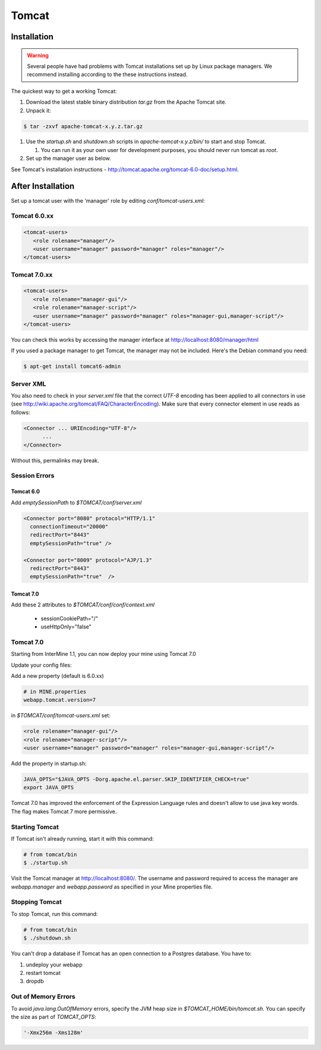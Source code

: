 Tomcat
===========


Installation
----------------------

.. warning::

   Several people have had problems with Tomcat installations set up by Linux package managers.  We recommend installing according to the these instructions instead.

The quickest way to get a working Tomcat:

#. Download the latest stable binary distribution `tar.gz` from the Apache Tomcat site. 
#. Unpack it:

.. code-block:: bash

   $ tar -zxvf apache-tomcat-x.y.z.tar.gz

#. Use the `startup.sh` and `shutdown.sh` scripts in `apache-tomcat-x.y.z/bin/` to start and stop Tomcat.  
 
   #. You can run it as your own user for development purposes, you should never run tomcat as `root`.

#. Set up the manager user as below.

See Tomcat's installation instructions - http://tomcat.apache.org/tomcat-6.0-doc/setup.html.

After Installation
----------------------

Set up a tomcat user with the 'manager' role by editing `conf/tomcat-users.xml`: 

Tomcat 6.0.xx
~~~~~~~~~~~~~~~~~~~~~~~~~~
   
.. code-block:: xml

   <tomcat-users>
      <role rolename="manager"/>
      <user username="manager" password="manager" roles="manager"/>
   </tomcat-users>

Tomcat 7.0.xx
~~~~~~~~~~~~~~~~~~~~~~~~~~

.. code-block:: xml

   <tomcat-users>
      <role rolename="manager-gui"/>
      <role rolename="manager-script"/>
      <user username="manager" password="manager" roles="manager-gui,manager-script"/>
   </tomcat-users>


You can check this works by accessing the manager interface at http://localhost:8080/manager/html

If you used a package manager to get Tomcat, the manager may not be included. Here's the Debian command you need:

.. code-block:: bash

   $ apt-get install tomcat6-admin


Server XML
~~~~~~~~~~~~

You also need to check in your `server.xml` file that the correct `UTF-8` encoding has been applied to all connectors in use (see http://wiki.apache.org/tomcat/FAQ/CharacterEncoding). Make sure that every connector element in use reads as follows:

.. code-block:: xml

   <Connector ... URIEncoding="UTF-8"/>
         ...
   </Connector>


Without this, permalinks may break.

Session Errors 
~~~~~~~~~~~~~~~~~~~~~~~~~~

Tomcat 6.0
^^^^^^^^^^^^^^^^^^^^^^^^^^^^^^^^^^^^^^^^^^

Add `emptySessionPath` to `$TOMCAT/conf/server.xml`

.. code-block:: xml

    <Connector port="8080" protocol="HTTP/1.1"
      connectionTimeout="20000"
      redirectPort="8443"
      emptySessionPath="true" />

    <Connector port="8009" protocol="AJP/1.3" 
      redirectPort="8443"
      emptySessionPath="true"  /> 

Tomcat 7.0
^^^^^^^^^^^^^^^^^^^^^^^^^^^^^^^^^^^^^^^^^^

Add these 2 attributes to `$TOMCAT/conf/conf/context.xml`

 * sessionCookiePath="/"
 * useHttpOnly="false"

Tomcat 7.0 
~~~~~~~~~~~~

Starting from InterMine 1.1, you can now deploy your mine using Tomcat 7.0

Update your config files:

Add a new property (default is 6.0.xx)

.. code-block:: properties

   # in MINE.properties
   webapp.tomcat.version=7

in `$TOMCAT/conf/tomcat-users.xml` set:

.. code-block:: xml

   <role rolename="manager-gui"/>
   <role rolename="manager-script"/>
   <user username="manager" password="manager" roles="manager-gui,manager-script"/>


Add the property in startup.sh:

.. code-block:: bash

   JAVA_OPTS="$JAVA_OPTS -Dorg.apache.el.parser.SKIP_IDENTIFIER_CHECK=true"
   export JAVA_OPTS 

Tomcat 7.0 has improved the enforcement of the Expression Language rules and doesn't allow to use java key words. 
The flag makes Tomcat 7 more permissive.

Starting Tomcat 
~~~~~~~~~~~~~~~~

If Tomcat isn't already running, start it with this command:

.. code-block:: bash

   # from tomcat/bin
   $ ./startup.sh

Visit the Tomcat manager at http://localhost:8080/.  The username and password required to access the manager are `webapp.manager` and `webapp.password` as specified in your Mine properties file.

Stopping Tomcat
~~~~~~~~~~~~~~~~

To stop Tomcat, run this command:

.. code-block:: bash

   # from tomcat/bin
   $ ./shutdown.sh

You can't drop a database if Tomcat has an open connection to a Postgres database. You have to:

#. undeploy your webapp
#. restart tomcat
#. dropdb 

Out of Memory Errors
~~~~~~~~~~~~~~~~~~~~

To avoid `java.lang.OutOfMemory` errors, specify the JVM heap size in `$TOMCAT_HOME/bin/tomcat.sh`. You can specify the size as part of `TOMCAT_OPTS`:

.. code-block:: properties

   '-Xmx256m -Xms128m'


.. index:: Tomcat, JAVA_OPTS